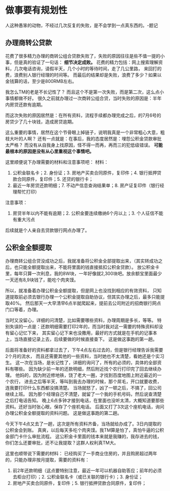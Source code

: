 * 做事要有规划性
  人这种愚笨的动物，不经过几次反复的失败，是不会学到一点真东西的。-题记
** 办理商转公贷款
   花费了很多精力办理的商转公组合贷款失败了，失败的原因往往是些不值一提的小事，但是真的验证了一句话：
   *细节决定成败。*
   花费的精力包括：网上搜索理解资料，几次电话咨询，请假半天，几个小时的等待时间，走了几公里路，
   来回打的费，浪费别人银行经理的时间等。
   而最后的结果却是失败，浪费了多少？如果以金钱算的话，至少是800RMB左右。

   我怎么TM的老是不长记性了？
   而且这个不是第一次失败，而是第二次，这么点小事情都做不好。
   很久之前就办理过一次商转公组合贷，当时失败的原因是：半年内房贷还款有逾期。

   而这次失败的原因居然是：在所有资料，流程手续都办理完成之后，的7月6号的房贷少了几十块钱，造成房贷逾期。

   这么重要的事情，居然在这个节骨眼上掉链子，说明我真是一个非常粗心大意，粗枝大叶的人啊？
   还有一点就是：在事后，我的态度居然是：埋怨公积金贷款审批太严格？
   而没有从自我身上找原因，怪不得一而再，再而三的犯低级错误。
   *可能最根本的原因是没有从心里重视这个事情吧。*

   这里顺便说下办理需要的材料和注意事项吧：
   材料：
   1. 公积金联名卡；2. 身份证；3. 房地产买卖合同原件，复印件；4. 银行抵押贷款合同原件，复印件；5. 还贷的银行卡；
   6. 最近一年房贷还款明细；7. 不动产信息查询结果单；8. 房产证复印件（银行经理帮忙打印）
   注意事项：
   1. 房贷半年以内不能有逾期；2. 公积金要连续缴纳6个月以上；3. 个人征信不能有重大污点
   后续就是个人亲自去贷款银行网点办理了。
** 公积金全额提取
   办理商转公组合贷没成功之后，我就准备将公积金全部提取出来，（其实转成功之后，也只能全额提取出来，不能将里面的钱直接抵扣公积金贷款）。
   放公积金卡里，每年只算一次利息，我的8W块，一年好像就2,300块吧。放余额宝里面最少一天还有8,9块钱了，能吃个肉夹馍。

   所以，就准备着办理公积金全额提取，但是网上也没找到相应的有效资料，
   只知道提取前必须去银行办理一个公积金提取自助协议，但其实办理之后，最多只能提取40%。
   然后那天一大早清早6点半就爬起来，提前去公司附近的招商银行网点门口等着，办理。

   当时又没留心，详细的问清楚，比如需要哪些资料，办理周期是多长，等等。
   特别失误的一点是：还款明细需要打印2年的，而当时我对这一需要的特殊资料却没有留心记忆下来，
   其实留心记下来也没撒用，最好的方式就是在手机的记事本上，当场直接记录上去，后续要做的时候直接查下。
   这是做这事跑的第一趟。

   后面将准备好的资料都拿过去了，下午4点左右过去的，但是银行经理告诉我需要2个月的流水，
   而且还需要其他的一些资料，当时她也不太清楚，看她还是个实习生。
   这一次在当场，是长记性了，详细的询问了，所有的必须的，具体的全部资料有哪些。
   因为缺少前一年的还款明细，然后附近找个农行打印完了回去继续办理。
   他妈的，因为附近修地铁，饶了老大一圈，才找到百度地图上附近最近的一个农行，
   进去之后等半天，等叫到我去办理的时候，那个屌毛，开口就要收费，连我要打印什么东西都没搞清楚。
   当场就怒了，凶了一顿之后，不搞了，回公司继续上班。
   因为那个经理自己不清楚，就留了一个我的手机号码，然后说查清楚之后打电话告知。
   晚上6点多钟才接到电话，在里面也没听太清，大概知道要那些资料。还好当时张心眼，保存了个座机电话。
   后面又打了3次这个座机电话，询问办理公积金全额提取的资料问题。
   这是做这事跑的第二趟。


   今天下午4点又去了一趟，这次是所有资料齐备，当场就给办成了。3日内提取的公积金会到账。
   真爽，以后每天多吃个肉夹馍。我TM算是怕了，真怕牛逼的公积金部门卡什么审批流程。
   这公积金卡里面的钱本来就是我赚的，我存进去的钱，你们怎么还要审批，还不让我提取？这群人权利真TM大。

   这里也顺带说下需要的材料：
   已经购买了一手商业住房的，并且购房超过两年的，只能办理非按月提取，需要的资料有：
   1. 前2年还款明细（这点要特别注意，最近一年可以机器自助答应；前年的必须去柜台打印）；2. 公积金联名卡（或已关联的银行卡）；3. 身份证；
   4. 房地产买卖合同原件，复印件；5. 银行抵押贷款合同原件，复印件；
